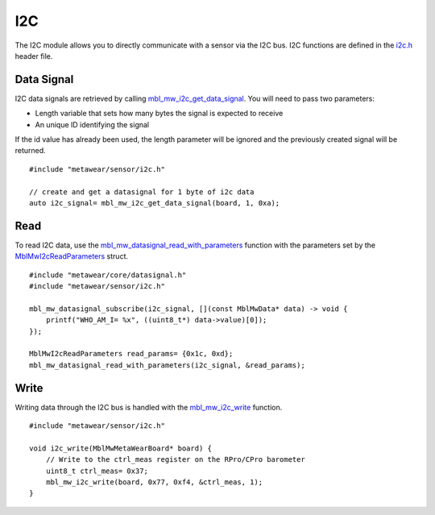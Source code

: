 .. highlight:: cpp

I2C
===
The I2C module allows you to directly communicate with a sensor via the I2C bus.  I2C functions are defined in the 
`i2c.h <https://mbientlab.com/docs/metawear/cpp/latest/i2c_8h.html>`_ header file.

Data Signal
-----------
I2C data signals are retrieved by calling 
`mbl_mw_i2c_get_data_signal <https://mbientlab.com/docs/metawear/cpp/latest/i2c_8h.html#af95de21e3550c0fa483a0f5eb228a391>`_.  You will need to pass 
two parameters: 

* Length variable that sets how many bytes the signal is expected to receive
* An unique ID identifying the signal

If the id value has already been used, the length parameter will be ignored and the previously created signal will be returned.  ::

    #include "metawear/sensor/i2c.h"

    // create and get a datasignal for 1 byte of i2c data
    auto i2c_signal= mbl_mw_i2c_get_data_signal(board, 1, 0xa);

Read
----
To read I2C data, use the 
`mbl_mw_datasignal_read_with_parameters <https://mbientlab.com/docs/metawear/cpp/latest/datasignal_8h.html#a71391d5862eb18327ce2aaaac4a12159>`_ 
function with the parameters set by the `MblMwI2cReadParameters <https://mbientlab.com/docs/metawear/cpp/latest/structMblMwI2cReadParameters.html>`_ 
struct.  ::

    #include "metawear/core/datasignal.h"
    #include "metawear/sensor/i2c.h"

    mbl_mw_datasignal_subscribe(i2c_signal, [](const MblMwData* data) -> void {
        printf("WHO_AM_I= %x", ((uint8_t*) data->value)[0]);
    });

    MblMwI2cReadParameters read_params= {0x1c, 0xd};
    mbl_mw_datasignal_read_with_parameters(i2c_signal, &read_params);

Write
-----
Writing data through the I2C bus is handled with the 
`mbl_mw_i2c_write <https://mbientlab.com/docs/metawear/cpp/latest/i2c_8h.html#a484a0f6338a2d90eb9167283c6859165>`_ function.  ::

    #include "metawear/sensor/i2c.h"
    
    void i2c_write(MblMwMetaWearBoard* board) {
        // Write to the ctrl_meas register on the RPro/CPro barometer
        uint8_t ctrl_meas= 0x37;
        mbl_mw_i2c_write(board, 0x77, 0xf4, &ctrl_meas, 1);
    }


